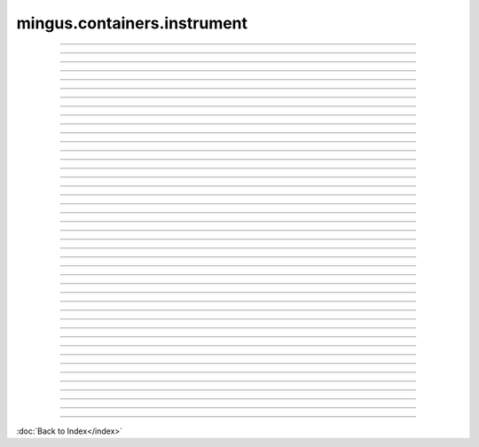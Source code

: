 .. module:: mingus.containers.instrument

============================
mingus.containers.instrument
============================


.. class:: Guitar


----

.. method:: __init__(self)


----

.. method:: __repr__(self)

   Return a string representing the object.


----

.. method:: can_play_notes(self, notes)


----

.. attribute:: clef

   Attribute of type: str
   ``'Treble'``

----

.. attribute:: name

   Attribute of type: str
   ``'Guitar'``

----

.. method:: note_in_range(self, note)

   Test whether note is in the range of this Instrument.
   
   Return True if so, False otherwise.


----

.. method:: notes_in_range(self, notes)

   An alias for can_play_notes.


----

.. attribute:: range

   Attribute of type: tuple
   ``('E-3', 'E-7')``

----

.. method:: set_range(self, range)

   Set the range of the instrument.
   
   A range is a tuple of two Notes or note strings.


----

.. attribute:: tuning

   Attribute of type: NoneType
   ``None``

.. class:: Instrument


----

.. method:: __init__(self)


----

.. method:: __repr__(self)

   Return a string representing the object.


----

.. method:: can_play_notes(self, notes)

   Test if the notes lie within the range of the instrument.
   
   Return True if so, False otherwise.


----

.. attribute:: clef

   Attribute of type: str
   ``'bass and treble'``

----

.. attribute:: name

   Attribute of type: str
   ``'Instrument'``

----

.. method:: note_in_range(self, note)

   Test whether note is in the range of this Instrument.
   
   Return True if so, False otherwise.


----

.. method:: notes_in_range(self, notes)

   An alias for can_play_notes.


----

.. attribute:: range

   Attribute of type: tuple
   ``('C-0', 'C-8')``

----

.. method:: set_range(self, range)

   Set the range of the instrument.
   
   A range is a tuple of two Notes or note strings.


----

.. attribute:: tuning

   Attribute of type: NoneType
   ``None``

.. class:: MidiInstrument


----

.. method:: __init__(self, name=)


----

.. method:: __repr__(self)

   Return a string representing the object.


----

.. method:: can_play_notes(self, notes)

   Test if the notes lie within the range of the instrument.
   
   Return True if so, False otherwise.


----

.. attribute:: clef

   Attribute of type: str
   ``'bass and treble'``

----

.. attribute:: instrument_nr

   Attribute of type: int
   ``1``

----

.. attribute:: name

   Attribute of type: str
   ``''``

----

.. attribute:: names

   Attribute of type: list
   ``['Acoustic Grand Piano', 'Bright Acoustic Piano', 'Electric Grand Piano', 'Honky-tonk Piano', 'Electric Piano 1', 'Electric Piano 2', 'Harpsichord', 'Clavi', 'Celesta', 'Glockenspiel', 'Music Box', 'Vibraphone', 'Marimba', 'Xylophone', 'Tubular Bells', 'Dulcimer', 'Drawbar Organ', 'Percussive Organ', 'Rock Organ', 'Church Organ', 'Reed Organ', 'Accordion', 'Harmonica', 'Tango Accordion', 'Acoustic Guitar (nylon)', 'Acoustic Guitar (steel)', 'Electric Guitar (jazz)', 'Electric Guitar (clean)', 'Electric Guitar (muted)', 'Overdriven Guitar', 'Distortion Guitar', 'Guitar harmonics', 'Acoustic Bass', 'Electric Bass (finger)', 'Electric Bass (pick)', 'Fretless Bass', 'Slap Bass 1', 'Slap Bass 2', 'Synth Bass 1', 'Synth Bass 2', 'Violin', 'Viola', 'Cello', 'Contrabass', 'Tremolo Strings', 'Pizzicato Strings', 'Orchestral Harp', 'Timpani', 'String Ensemble 1', 'String Ensemble 2', 'SynthStrings 1', 'SynthStrings 2', 'Choir Aahs', 'Voice Oohs', 'Synth Voice', 'Orchestra Hit', 'Trumpet', 'Trombone', 'Tuba', 'Muted Trumpet', 'French Horn', 'Brass Section', 'SynthBrass 1', 'SynthBrass 2', 'Soprano Sax', 'Alto Sax', 'Tenor Sax', 'Baritone Sax', 'Oboe', 'English Horn', 'Bassoon', 'Clarinet', 'Piccolo', 'Flute', 'Recorder', 'Pan Flute', 'Blown Bottle', 'Shakuhachi', 'Whistle', 'Ocarina', 'Lead1 (square)', 'Lead2 (sawtooth)', 'Lead3 (calliope)', 'Lead4 (chiff)', 'Lead5 (charang)', 'Lead6 (voice)', 'Lead7 (fifths)', 'Lead8 (bass + lead)', 'Pad1 (new age)', 'Pad2 (warm)', 'Pad3 (polysynth)', 'Pad4 (choir)', 'Pad5 (bowed)', 'Pad6 (metallic)', 'Pad7 (halo)', 'Pad8 (sweep)', 'FX1 (rain)', 'FX2 (soundtrack)', 'FX 3 (crystal)', 'FX 4 (atmosphere)', 'FX 5 (brightness)', 'FX 6 (goblins)', 'FX 7 (echoes)', 'FX 8 (sci-fi)', 'Sitar', 'Banjo', 'Shamisen', 'Koto', 'Kalimba', 'Bag pipe', 'Fiddle', 'Shanai', 'Tinkle Bell', 'Agogo', 'Steel Drums', 'Woodblock', 'Taiko Drum', 'Melodic Tom', 'Synth Drum', 'Reverse Cymbal', 'Guitar Fret Noise', 'Breath Noise', 'Seashore', 'Bird Tweet', 'Telephone Ring', 'Helicopter', 'Applause', 'Gunshot']``

----

.. method:: note_in_range(self, note)

   Test whether note is in the range of this Instrument.
   
   Return True if so, False otherwise.


----

.. method:: notes_in_range(self, notes)

   An alias for can_play_notes.


----

.. attribute:: range

   Attribute of type: tuple
   ``('C-0', 'B-8')``

----

.. method:: set_range(self, range)

   Set the range of the instrument.
   
   A range is a tuple of two Notes or note strings.


----

.. attribute:: tuning

   Attribute of type: NoneType
   ``None``

.. class:: Piano


----

.. method:: __init__(self)


----

.. method:: __repr__(self)

   Return a string representing the object.


----

.. method:: can_play_notes(self, notes)

   Test if the notes lie within the range of the instrument.
   
   Return True if so, False otherwise.


----

.. attribute:: clef

   Attribute of type: str
   ``'bass and treble'``

----

.. attribute:: name

   Attribute of type: str
   ``'Piano'``

----

.. method:: note_in_range(self, note)

   Test whether note is in the range of this Instrument.
   
   Return True if so, False otherwise.


----

.. method:: notes_in_range(self, notes)

   An alias for can_play_notes.


----

.. attribute:: range

   Attribute of type: tuple
   ``('F-0', 'B-8')``

----

.. method:: set_range(self, range)

   Set the range of the instrument.
   
   A range is a tuple of two Notes or note strings.


----

.. attribute:: tuning

   Attribute of type: NoneType
   ``None``
----



:doc:`Back to Index</index>`
